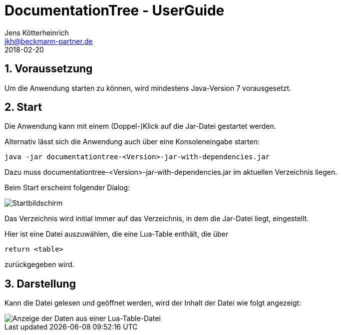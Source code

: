 = {appname} - UserGuide
Jens Kötterheinrich <jkh@beckmann-partner.de>
2018-02-20
:appversion: 1.0
:source-highlighter: coderay
:listing-caption: Listing
:pdf-page-size: A4
:appname: DocumentationTree
:lang: de
:sectnums:

== Voraussetzung
Um die Anwendung starten zu können, wird mindestens Java-Version 7 vorausgesetzt.

== Start
Die Anwendung kann mit einem (Doppel-)Klick auf die Jar-Datei gestartet werden.

Alternativ lässt sich die Anwendung auch über eine Konsoleneingabe starten:
----
java -jar documentationtree-<Version>-jar-with-dependencies.jar
----
Dazu muss documentationtree-<Version>-jar-with-dependencies.jar im aktuellen Verzeichnis liegen.

Beim Start erscheint folgender Dialog:

image::Startbildschirm.png[Startbildschirm]

Das Verzeichnis wird initial immer auf das Verzeichnis, in dem die Jar-Datei liegt, eingestellt.

Hier ist eine Datei auszuwählen, die eine Lua-Table enthält, die über

[source,lua]
----
return <table>
----

zurückgegeben wird.

== Darstellung
Kann die Datei gelesen und geöffnet werden, wird der Inhalt der Datei wie folgt angezeigt:

image::VollerBaum.png[Anzeige der Daten aus einer Lua-Table-Datei]
